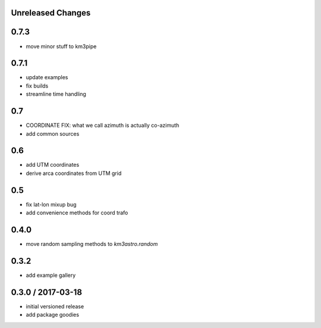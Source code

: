 Unreleased Changes
------------------

0.7.3
-----
* move minor stuff to km3pipe

0.7.1
-----
* update examples
* fix builds
* streamline time handling

0.7
---
* COORDINATE FIX: what we call azimuth is actually co-azimuth
* add common sources

0.6
---
* add UTM coordinates
* derive arca coordinates from UTM grid

0.5
---
* fix lat-lon mixup bug
* add convenience methods for coord trafo

0.4.0
-----
* move random sampling methods to `km3astro.random`

0.3.2
-----
* add example gallery

0.3.0 / 2017-03-18
------------------
* initial versioned release
* add package goodies
